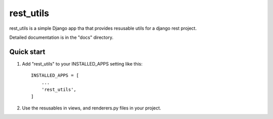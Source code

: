 =====
rest_utils
=====

rest_utils is a simple Django app tha that provides resusable utils for a django rest project.

Detailed documentation is in the "docs" directory.

Quick start
-----------

1. Add "rest_utils" to your INSTALLED_APPS setting like this::

    INSTALLED_APPS = [
        ...
        'rest_utils',
    ]

2. Use the resusables in views, and renderers.py files in your project.

